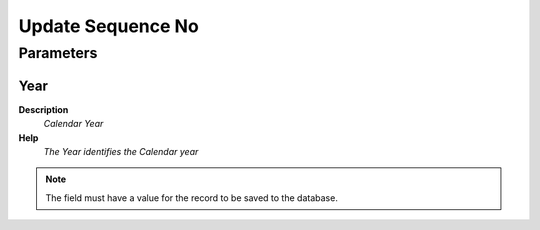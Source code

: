 
.. _functional-guide/process/sequence_no_update:

==================
Update Sequence No
==================


Parameters
==========

Year
----
\ **Description**\ 
 \ *Calendar Year*\ 
\ **Help**\ 
 \ *The Year identifies the Calendar year*\ 

.. note::
    The field must have a value for the record to be saved to the database.
